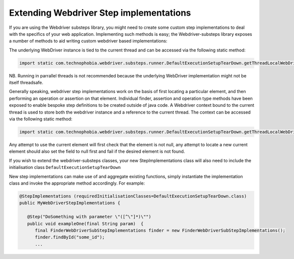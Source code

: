 Extending Webdriver Step implementations
========================================

If you are using the Webdriver substeps library, you might need to create some custom step implementations to deal with the specifics of your web application.  Implementing such methods is easy; the Webdriver-substeps library exposes a number of methods to aid writing custom webdriver based implementations:

The underlying WebDriver instance is tied to the current thread and can be accessed via the following static method:

.. code-block:: java

   import static com.technophobia.webdriver.substeps.runner.DefaultExecutionSetupTearDown.getThreadLocalWebDriver;

NB. Running in parrallel threads is not recommended because the underlying WebDriver implementation might not be itself threadsafe.

Generally speaking, webdriver step implementations work on the basis of first locating a particular element, and then performing an operation or assertion on that element.  Individual finder, assertion and operation type methods have been exposed to enable bespoke step definitions to be created outside of java code.  A Webdriver context bound to the current thread is used to store both the webdriver instance and a reference to the current thread.  The context can be accessed via the following static method:

.. code-block:: java

   import static com.technophobia.webdriver.substeps.runner.DefaultExecutionSetupTearDown.getThreadLocalWebDriverContext;

Any attempt to use the current element will first check that the element is not null, any attempt to locate a new current element should also set the field to null first and fail if the desired element is not found.

If you wish to extend the webdriver-substeps classes, your new StepImplementations class will also need to include the initialisation class ``DefaultExecutionSetupTearDown``

New step implementations can make use of and aggregate existing functions, simply instantiate the implementation class and invoke the appropriate method accordingly. For example:

.. code-block:: java

   @StepImplementations (requiredInitialisationClasses=DefaultExecutionSetupTearDown.class)
   public MyWebDriverStepImplementations {

      @Step("DoSomething with parameter \"([^\"]*)\"")
      public void exampleOne(final String param)  {
         final FinderWebDriverSubStepImplementations finder = new FinderWebDriverSubStepImplementations();
         finder.findById("some_id");
         ...
      

